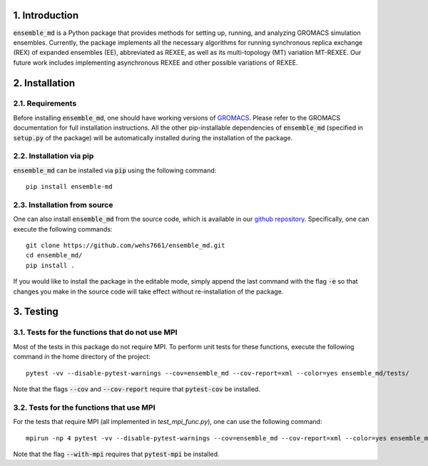 1. Introduction
===============
:code:`ensemble_md` is a Python package that provides methods for setting up, 
running, and analyzing GROMACS simulation ensembles. Currently, the package implements
all the necessary algorithms for running synchronous replica exchange (REX) of expanded ensembles (EE), abbreviated as
REXEE, as well as its multi-topology (MT) variation MT-REXEE. Our future work includes
implementing asynchronous REXEE and other possible variations of REXEE.


2. Installation
===============
2.1. Requirements
-----------------
Before installing :code:`ensemble_md`, one should have working versions of `GROMACS`_. Please refer to the GROMACS documentation for full installation instructions.
All the other pip-installable dependencies of :code:`ensemble_md` (specified in :code:`setup.py` of the package)
will be automatically installed during the installation of the package.

.. _`GROMACS`: https://manual.gromacs.org/current/install-guide/index.html

2.2. Installation via pip
-------------------------
:code:`ensemble_md` can be installed via :code:`pip` using the following command:
::

    pip install ensemble-md 

2.3. Installation from source
-----------------------------
One can also install :code:`ensemble_md` from the source code, which is available in our
`github repository`_. Specifically, one can execute the following commands:
::

    git clone https://github.com/wehs7661/ensemble_md.git
    cd ensemble_md/
    pip install .

If you would like to install the package in the editable mode, simply append the last command with the flag :code:`-e`
so that changes you make in the source code will take effect without re-installation of the package.

.. _`github repository`: https://github.com/wehs7661/ensemble_md.git

3. Testing
==========
3.1. Tests for the functions that do not use MPI
------------------------------------------------
Most of the tests in this package do not require MPI. To perform unit tests for these functions, execute the following command in the home directory of the project:
::

    pytest -vv --disable-pytest-warnings --cov=ensemble_md --cov-report=xml --color=yes ensemble_md/tests/

Note that the flags :code:`--cov` and :code:`--cov-report` require that :code:`pytest-cov` be installed. 

3.2. Tests for the functions that use MPI
-----------------------------------------
For the tests that require MPI (all implemented in `test_mpi_func.py`), one can use the following command:
::

    mpirun -np 4 pytest -vv --disable-pytest-warnings --cov=ensemble_md --cov-report=xml --color=yes ensemble_md/tests/test_mpi_func.py --with-mpi

Note that the flag :code:`--with-mpi` requires that :code:`pytest-mpi` be installed.

